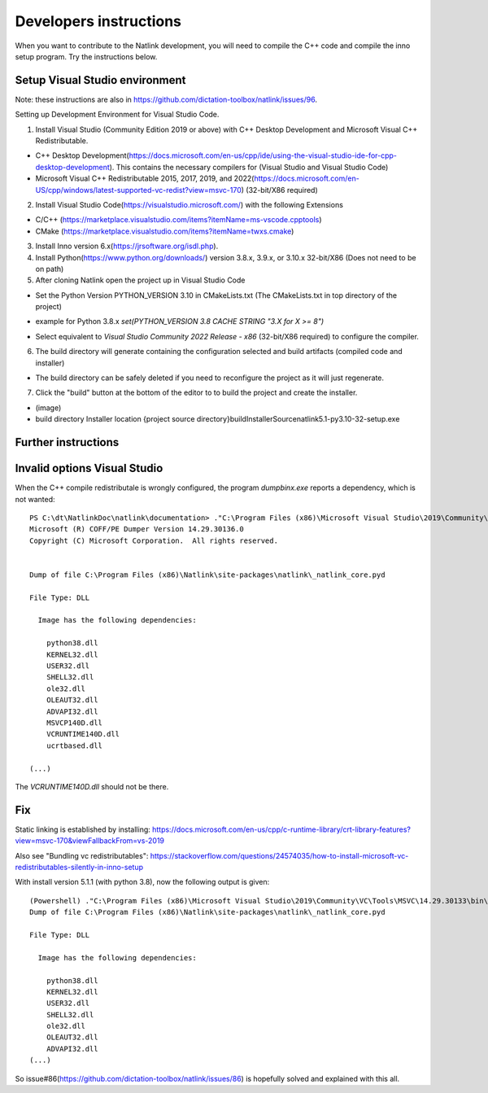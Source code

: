 Developers instructions
=======================

When you want to contribute to the Natlink development, you will need to compile the C++ code and compile the inno setup program. Try the instructions below.

Setup Visual Studio environment
-----------------------------------

Note: these instructions are also in https://github.com/dictation-toolbox/natlink/issues/96.

Setting up Development Environment for Visual Studio Code.

1. Install Visual Studio (Community Edition 2019 or above) with C++ Desktop Development and Microsoft Visual C++ Redistributable.

- C++ Desktop Development(https://docs.microsoft.com/en-us/cpp/ide/using-the-visual-studio-ide-for-cpp-desktop-development). This contains the necessary compilers for (Visual Studio and Visual Studio Code)

- Microsoft Visual C++ Redistributable 2015, 2017, 2019, and 2022(https://docs.microsoft.com/en-US/cpp/windows/latest-supported-vc-redist?view=msvc-170) (32-bit/X86 required)

2. Install Visual Studio Code(https://visualstudio.microsoft.com/) with the following Extensions

- C/C++ (https://marketplace.visualstudio.com/items?itemName=ms-vscode.cpptools)

- CMake (https://marketplace.visualstudio.com/items?itemName=twxs.cmake)

3. Install Inno version 6.x(https://jrsoftware.org/isdl.php).

4. Install Python(https://www.python.org/downloads/) version 3.8.x, 3.9.x, or 3.10.x 32-bit/X86 (Does not need to be on path)

5. After cloning Natlink open the project up in Visual Studio Code

- Set the Python Version PYTHON_VERSION 3.10 in CMakeLists.txt (The CMakeLists.txt in top directory of the project)

* example for Python 3.8.x `set(PYTHON_VERSION 3.8 CACHE STRING "3.X for X >= 8")`

- Select equivalent to *Visual Studio Community 2022 Release - x86* (32-bit/X86 required) to configure the compiler.

6. The build directory will generate containing the configuration selected and build artifacts (compiled code and installer)

- The build directory can be safely deleted if you need to reconfigure the project as it will just regenerate.

7. Click the "build" button at the bottom of the editor to to build the project and create the installer.

- (image)

- build directory Installer location {project source directory}\build\InstallerSource\natlink5.1-py3.10-32-setup.exe


Further instructions
--------------------



Invalid options Visual Studio
-----------------------------

When the C++ compile redistributale is wrongly configured, the program `dumpbinx.exe` reports a dependency, which is not wanted:

::

  PS C:\dt\NatlinkDoc\natlink\documentation> ."C:\Program Files (x86)\Microsoft Visual Studio\2019\Community\VC\Tools\MSVC\14.29.30133\bin\Hostx86\x86\dumpbin.exe" /DEPENDENTS "C:\Program Files (x86)\Natlink\site-packages\natlink\_natlink_core.pyd"
  Microsoft (R) COFF/PE Dumper Version 14.29.30136.0
  Copyright (C) Microsoft Corporation.  All rights reserved.
  
  
  Dump of file C:\Program Files (x86)\Natlink\site-packages\natlink\_natlink_core.pyd
  
  File Type: DLL
  
    Image has the following dependencies:
  
      python38.dll
      KERNEL32.dll
      USER32.dll
      SHELL32.dll
      ole32.dll
      OLEAUT32.dll
      ADVAPI32.dll
      MSVCP140D.dll
      VCRUNTIME140D.dll
      ucrtbased.dll
      
  (...)

The `VCRUNTIME140D.dll` should not be there.

Fix
---

Static linking is established by installing:
https://docs.microsoft.com/en-us/cpp/c-runtime-library/crt-library-features?view=msvc-170&viewFallbackFrom=vs-2019

Also see "Bundling vc redistributables":
https://stackoverflow.com/questions/24574035/how-to-install-microsoft-vc-redistributables-silently-in-inno-setup


With install version 5.1.1  (with python 3.8), now the following output is given:

::

  (Powershell) ."C:\Program Files (x86)\Microsoft Visual Studio\2019\Community\VC\Tools\MSVC\14.29.30133\bin\Hostx86\x86\dumpbin.exe" /DEPENDENTS "C:\Program Files (x86)\Natlink\site-packages\natlink\_natlink_core.pyd"
  Dump of file C:\Program Files (x86)\Natlink\site-packages\natlink\_natlink_core.pyd
  
  File Type: DLL
  
    Image has the following dependencies:
  
      python38.dll
      KERNEL32.dll
      USER32.dll
      SHELL32.dll
      ole32.dll
      OLEAUT32.dll
      ADVAPI32.dll
  (...)


So issue#86(https://github.com/dictation-toolbox/natlink/issues/86) is hopefully solved and explained with this all.


.. _issue#86: https://github.com/dictation-toolbox/natlink/issues/86

